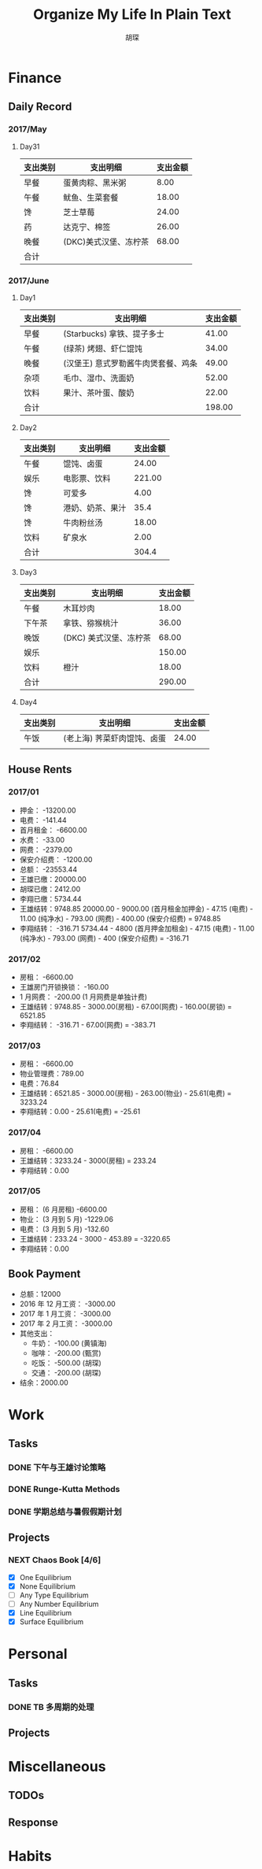 #+TITLE: Organize My Life In Plain Text
#+CAPTION: 乱花渐欲迷人眼
#+CAPTION: 笃行克己
#+AUTHOR: 胡琛

* Finance

** Daily Record  
*** 2017/May 
   
**** Day31

     | 支出类别 | 支出明细              | 支出金额 |
     |----------+-----------------------+----------|
     | 早餐     | 蛋黄肉粽、黑米粥      |     8.00 |
     | 午餐     | 鱿鱼、生菜套餐        |    18.00 |
     | 馋       | 芝士草莓              |    24.00 |
     | 药       | 达克宁、棉签          |    26.00 |
     | 晚餐     | (DKC)美式汉堡、冻柠茶 |    68.00 |
     |----------+-----------------------+----------|
     | 合计     |                       |          |

*** 2017/June

**** Day1 

     | 支出类别 | 支出明细                            | 支出金额 |
     |----------+-------------------------------------+----------|
     | 早餐     | (Starbucks) 拿铁、提子多士          |    41.00 |
     | 午餐     | (绿茶) 烤翅、虾仁馄饨               |    34.00 |
     | 晚餐     | (汉堡王) 意式罗勒酱牛肉煲套餐、鸡条 |    49.00 |
     | 杂项     | 毛巾、湿巾、洗面奶                  |    52.00 |
     | 饮料     | 果汁、茶叶蛋、酸奶                  |    22.00 |
     |----------+-------------------------------------+----------|
     | 合计     |                                     | 198.00   |

**** Day2

     | 支出类别 | 支出明细         | 支出金额 |
     |----------+------------------+----------|
     | 午餐     | 馄饨、卤蛋       |    24.00 |
     | 娱乐     | 电影票、饮料     |   221.00 |
     | 馋       | 可爱多           |     4.00 |
     | 馋       | 港奶、奶茶、果汁 |     35.4 |
     | 馋       | 牛肉粉丝汤       |    18.00 |
     | 饮料     | 矿泉水           |     2.00 |
     |----------+------------------+----------|
     | 合计     |                  | 304.4    |

**** Day3

     | 支出类别 | 支出明细               | 支出金额 |
     |----------+------------------------+----------|
     | 午餐     | 木耳炒肉               |    18.00 |
     | 下午茶   | 拿铁、猕猴桃汁         |    36.00 |
     | 晚饭     | (DKC) 美式汉堡、冻柠茶 |    68.00 |
     | 娱乐     |                        |   150.00 |
     | 饮料     | 橙汁                   |    18.00 |
     |----------+------------------------+----------|
     | 合计     |                        | 290.00   |

**** Day4

     | 支出类别 | 支出明细                    | 支出金额 |
     |----------+-----------------------------+----------|
     | 午饭     | (老上海) 荠菜虾肉馄饨、卤蛋 |    24.00 |
     |          |                             |          |
     
** House Rents    

*** 2017/01

    + 押金： -13200.00
    + 电费： -141.44
    + 首月租金： -6600.00
    + 水费： -33.00
    + 网费： -2379.00
    + 保安介绍费： -1200.00
    + 总额： -23553.44
    + 王雄已缴：20000.00
    + 胡琛已缴：2412.00
    + 李翔已缴：5734.44
    + 王雄结转：9748.85
      20000.00 - 9000.00 (首月租金加押金) - 47.15 (电费) - 11.00 (纯净水) - 793.00 (网费) - 400.00 (保安介绍费) = 9748.85
    + 李翔结转： -316.71 
      5734.44 - 4800 (首月押金加租金) - 47.15 (电费) - 11.00 (纯净水) - 793.00 (网费) - 400 (保安介绍费) = -316.71

*** 2017/02

    + 房租： -6600.00
    + 王雄房门开锁换锁： -160.00
    + 1 月网费： -200.00 (1 月网费是单独计费)
    + 王雄结转：9748.85 - 3000.00(房租) - 67.00(网费) - 160.00(房锁) = 6521.85
    + 李翔结转： -316.71 - 67.00(网费) = -383.71

*** 2017/03
       
    + 房租： -6600.00
    + 物业管理费：789.00
    + 电费：76.84
    + 王雄结转：6521.85 - 3000.00(房租) - 263.00(物业) - 25.61(电费) = 3233.24 
    + 李翔结转：0.00 - 25.61(电费) = -25.61

*** 2017/04
     
    + 房租： -6600.00
    + 王雄结转：3233.24 - 3000(房租) = 233.24
    + 李翔结转：0.00

*** 2017/05

    + 房租： (6 月房租) -6600.00
    + 物业： (3 月到 5 月) -1229.06
    + 电费： (3 月到 5 月) -132.60
    + 王雄结转：233.24 - 3000 - 453.89 = -3220.65
    + 李翔结转：0.00

** Book Payment 

   + 总额：12000
   + 2016 年 12 月工资： -3000.00
   + 2017 年 1 月工资： -3000.00
   + 2017 年 2 月工资： -3000.00
   + 其他支出：
     - 牛奶： -100.00 (黄镇海)
     - 咖啡： -200.00 (甄赏)
     - 吃饭： -500.00 (胡琛)
     - 交通： -200.00 (胡琛)
   + 结余：2000.00

* Work

** Tasks
*** DONE 下午与王雄讨论策略
    CLOSED: [2017-06-02 五 13:53] SCHEDULED: <2017-06-01 四 16:00>
    :PROPERTIES:
    :CREATED:  [2017-06-01 四 15:13]
    :END:
    :LOGBOOK:
    CLOCK: [2017-06-01 四 15:13]--[2017-06-01 四 15:16] =>  0:03
    :END:

*** DONE Runge-Kutta Methods
    CLOSED: [2017-06-03 周六 20:17] SCHEDULED: <2017-06-03 周六 15:00>
    :LOGBOOK:
    CLOCK: [2017-06-03 周六 15:00]--[2017-06-03 周六 15:25] =>  0:25
    :END:
*** DONE 学期总结与暑假假期计划
    CLOSED: [2017-06-07 周三 20:32]
    :LOGBOOK:
    CLOCK: [2017-06-07 周三 20:16]--[2017-06-07 周三 20:32] =>  0:16
    :END:
** Projects

*** NEXT Chaos Book [4/6]
    SCHEDULED: <2017-05-31 三 21:10.+1d>
    :LOGBOOK:
    CLOCK: [2017-06-06 周二 21:16]--[2017-06-06 周二 21:41] =>  0:25
    CLOCK: [2017-06-06 周二 14:19]--[2017-06-06 周二 14:44] =>  0:25
    CLOCK: [2017-06-01 四 15:19]--[2017-06-01 四 15:44] =>  0:25
    CLOCK: [2017-06-01 四 13:32]--[2017-06-01 四 13:57] =>  0:25
    CLOCK: [2017-05-31 三 21:12]--[2017-05-31 三 21:37] =>  0:25
    :END:

    - [X] One Equilibrium
    - [X] None Equilibrium
    - [ ] Any Type Equilibrium
    - [ ] Any Number Equilibrium
    - [X] Line Equilibrium
    - [X] Surface Equilibrium
    
* Personal
  
** Tasks 
   
*** DONE TB 多周期的处理
    CLOSED: [2017-06-04 周日 14:18] SCHEDULED: <2017-06-03 周六 20:20>
    :LOGBOOK:
    CLOCK: [2017-06-03 周六 21:14]--[2017-06-03 周六 21:39] =>  0:25
    CLOCK: [2017-06-03 周六 20:18]--[2017-06-03 周六 20:43] =>  0:25
    :END:

** Projects

* Miscellaneous

** TODOs

** Response

* Habits
